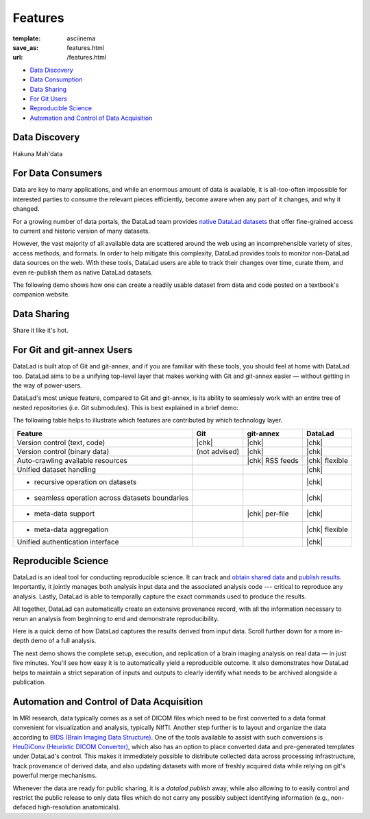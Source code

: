 Features
********
:template: asciinema
:save_as: features.html
:url: /features.html

- `Data Discovery <#data-discovery>`_
- `Data Consumption <#for-data-consumers>`_
- `Data Sharing <#data-sharing>`_
- `For Git Users <#for-git-and-git-annex-users>`_
- `Reproducible Science <#reproducible-science>`_
- `Automation and Control of Data Acquisition <#automation-and-control-of-data-acquisition>`_

Data Discovery
##############

Hakuna Mah'data

For Data Consumers
##################

Data are key to many applications, and while an enormous amount of data is
available, it is all-too-often impossible for interested parties to consume the
relevant pieces efficiently, become aware when any part of it changes,
and why it changed.

For a growing number of data portals, the DataLad team provides `native
DataLad datasets </datasets.html>`__ that offer fine-grained access to current
and historic version of many datasets.

However, the vast majority of all available data are scattered around the web
using an incomprehensible variety of sites, access methods, and formats. In
order to help mitigate this complexity, DataLad provides tools to
monitor non-DataLad data sources on the web. With these tools, DataLad users
are able to track their changes over time, curate them, and even re-publish
them as native DataLad datasets.

The following demo shows how one can create a readily usable dataset from data
and code posted on a textbook's companion website.

.. raw:: html

    <asciinema-player src="/asciicast/track_data_from_webpage.json" cols="80" rows="24"></asciinema-player>
    <div class='dl-cast-script'><a href="/asciicast/track_data_from_webpage.sh">Download this demo's script</a></div>

Data Sharing
############

Share it like it's hot.

For Git and git-annex Users
###########################

DataLad is built atop of Git and git-annex, and if you are familiar with these
tools, you should feel at home with DataLad too. DataLad aims to be a unifying
top-level layer that makes working with Git and git-annex easier — without
getting in the way of power-users.

DataLad's most unique feature, compared to Git and git-annex, is its ability to
seamlessly work with an entire tree of nested repositories (i.e. Git submodules).
This is best explained in a brief demo:

.. raw:: html

    <asciinema-player src="/asciicast/seamless_nested_repos.json" cols="80" rows="24"></asciinema-player>
    <div class='dl-cast-script'><a href="/asciicast/seamless_nested_repos.sh">Download this demo's script</a></div>

The following table helps to illustrate which features are contributed by which
technology layer.

================================================  =============  ===============  ==============
Feature                                            Git            git-annex       DataLad
================================================  =============  ===============  ==============
Version control (text, code)                      |chk|          |chk|            |chk|
Version control (binary data)                     (not advised)  |chk|            |chk|
Auto-crawling available resources                                |chk| RSS feeds  |chk| flexible
Unified dataset handling                                                          |chk|
- recursive operation on datasets                                                 |chk|
- seamless operation across datasets boundaries                                   |chk|
- meta-data support                                              |chk| per-file   |chk|
- meta-data aggregation                                                           |chk| flexible
Unified authentication interface                                                  |chk|
================================================  =============  ===============  ==============

.. |chk| raw:: html

   <i class="icon-ok"></i>

Reproducible Science
####################

DataLad is an ideal tool for conducting reproducible science. It can track and
`obtain shared data </for/dataconsumers.html>`__ and `publish results
</for/datasharing.html>`__. Importantly, it jointly manages both analysis input
data and the associated analysis code --- critical to reproduce any analysis.
Lastly, DataLad is able to temporally capture the exact commands used to
produce the results.

All together, DataLad can automatically create an extensive provenance record,
with all the information necessary to rerun an analysis from beginning to end
and demonstrate reproducibility.

Here is a quick demo of how DataLad captures the results derived from input
data. Scroll further down for a more in-depth demo of a full analysis.

.. raw:: html

    <asciinema-player src="/asciicast/simple_provenance_tracking.json" cols="80" rows="24"></asciinema-player>
    <div class='dl-cast-script'><a href="/asciicast/simple_provenance_tracking.sh">Download this demo's script</a></div>

The next demo shows the complete setup, execution, and replication of a brain
imaging analysis on real data — in just five minutes. You'll see how easy it is
to automatically yield a reproducible outcome. It also demonstrates how DataLad
helps to maintain a strict separation of inputs and outputs to clearly identify
what needs to be archived alongside a publication.

.. raw:: html

    <asciinema-player src="/asciicast/reproducible_analysis.json" cols="80" rows="24"></asciinema-player>
    <div class='dl-cast-script'><a href="/asciicast/reproducible_analysis.sh">Download this demo's script</a></div>

Automation and Control of Data Acquisition
##########################################

In MRI research, data typically comes as a set of DICOM files which need to be
first converted to a data format convenient for visualization and analysis,
typically NIfTI. Another step further is to layout and organize the data
according to `BIDS (Brain Imaging Data Structure) <http://bids.neuroimaging.io>`__.
One of the tools available to assist with such conversions is `HeuDiConv
(Heuristic DICOM Converter) <https://github.com/nipy/heudiconv/>`__,
which also has an option to place converted data and pre-generated templates
under DataLad's control. This makes it immediately possible to distribute
collected data across processing infrastructure, track provenance of derived
data, and also updating datasets with more of freshly acquired data while
relying on git's powerful merge mechanisms.

Whenever the data are ready for public sharing, it is a `datalad publish` away,
while also allowing to to easily control and restrict the public release to only
data files which do not carry any possibly subject identifying information
(e.g., non-defaced high-resolution anatomicals).

.. raw:: html

    <asciinema-player src="/asciicast/heudiconv_dicom_to_bids.json" cols="80" rows="24"></asciinema-player>
    <div class='dl-cast-script'><a href="/asciicast/heudiconv_dicom_to_bids.sh">Download this demo's script</a></div>
